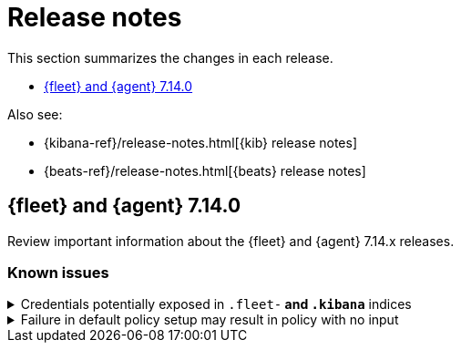 // Use these for links to issue and pulls. 
:kib-issue: https://github.com/elastic/kibana/issues/
:kib-pull: https://github.com/elastic/kibana/pull/
:agent-issue: https://github.com/elastic/beats/issues/
:agent-pull: https://github.com/elastic/beats/pull/
:fleet-server-issue: https://github.com/elastic/beats/issues/fleet-server/
:fleet-server-pull: https://github.com/elastic/beats/pull/fleet-server/

[[release-notes]]
= Release notes

This section summarizes the changes in each release.

* <<release-notes-7.14.0>>

Also see:

* {kibana-ref}/release-notes.html[{kib} release notes]
* {beats-ref}/release-notes.html[{beats} release notes]

[[release-notes-7.14.0]]
== {fleet} and {agent} 7.14.0

Review important information about the {fleet} and {agent} 7.14.x releases.

//[discrete]
//[[security-updates-7.14.0]]
//=== Security updates

//{fleet}::
//* add info

//{agent}::
//* add info

//[discrete]
//[[breaking-changes-7.14.0]]
//=== Breaking changes

//Breaking changes can prevent your application from optimal operation and
//performance. Before you upgrade, review the breaking changes, then mitigate the
//impact to your application.

//[discrete]
//[[breaking-PR#]]
//.Short description
//[%collapsible]
//====
//*Details* +
//<Describe new behavior.> For more information, refer to {kibana-pull}PR[#PR].

//*Impact* +
//<Describe how users should mitigate the change.> For more information, refer to {fleet-guide}/fleet-server.html[Fleet Server].
//====

[discrete]
[[known-issues-7.14.0]]
=== Known issues

[[known-issue-1]]
.Credentials potentially exposed in `.fleet-*` and `.kibana*` indices
[%collapsible]
====

*Details* 

// tag::credential-storage[]

Credentials that you provide for an agent or integration policy are stored in
{es}. They can be read by any user who has read permissions to the `.fleet-*`
and `.kibana*` indices in {es}. By default these are the superuser,
`fleet-server` service account tokens, and the `kibana_system` user. These
secrets are also included in agent policies and shared with agents via {fleet}
through TLS. When you use the {agent} installer and enroll agents in {fleet},
the policies are stored on the host file system and, by default, can only be
read by root.

// end::credential-storage[]

*Impact* +

To avoid exposing secrets, restrict access to the `.fleet-*` and `.kibana*`
indices to trusted users. Do not change file ownership or permissions on policy
files stored on the host file system unless you can secure the files from
malicious users.

====

[[known-issue-938]]
.Failure in default policy setup may result in policy with no input 
[%collapsible]
====

*Details*

During the setup of default policies, an error may occur, such as a network
error or connectivity issue, that results in a default policy with no input.

*Impact* +

To resolve this problem, you must:

. Delete the default {fleet-server} policy saved object.

. Go to the {fleet} page in {kib} to force reloading of the object.

//QUESTION: Was there a typo in issue 938, or is it really the default
//Fleet Server policy saved object that needs to be deleted? Or did you mean
//to say the default agent policy saved objectd?
//
//Can you provide steps that describe how the user deletes the
//saved object? Can users use the Saved Objects UI? Or do they have to use the
//API? Please provide exact steps, so I can update this PR with the steps.
//I could not find a saved object in the UI that matches the policy.

//If we want to add troubleshooting info, I also need to know what the symptom of
//this problem. Does the agent run and just not ingest data? Are there errors?

====

//[discrete]
//[[deprecations-7.14.0]]
//=== Deprecations

//The following functionality is deprecated in 7.14.0, and will be removed in
//8.0.0. Deprecated functionality does not have an immediate impact on your
//application, but we strongly recommend you make the necessary updates after you
//upgrade to 7.14.0.

//{fleet}::
//* add info

//{agent}::
//* add info

//[discrete]
//[[new-features-7.14.0]]
//=== New features

//The 7.14.0 release adds the following new and notable features.

//{fleet}::
//* add info

//{agent}::
//* add info

//[discrete]
//[[enhancements-7.14.0]]
//=== Enhancements

//{fleet}::
//* add info

//{agent}::
//* add info

//[discrete]
//[[bug-fixes-7.14.0]]
//=== Bug fixes

//{fleet}::
//* add info 

//{agent}::
//* add info
